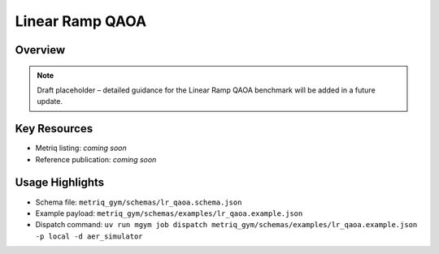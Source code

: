 Linear Ramp QAOA
================

Overview
--------

.. note::
   Draft placeholder – detailed guidance for the Linear Ramp QAOA benchmark will be added in a future update.


Key Resources
-------------

- Metriq listing: *coming soon*
- Reference publication: *coming soon*


Usage Highlights
----------------

- Schema file: ``metriq_gym/schemas/lr_qaoa.schema.json``
- Example payload: ``metriq_gym/schemas/examples/lr_qaoa.example.json``
- Dispatch command: ``uv run mgym job dispatch metriq_gym/schemas/examples/lr_qaoa.example.json -p local -d aer_simulator``

